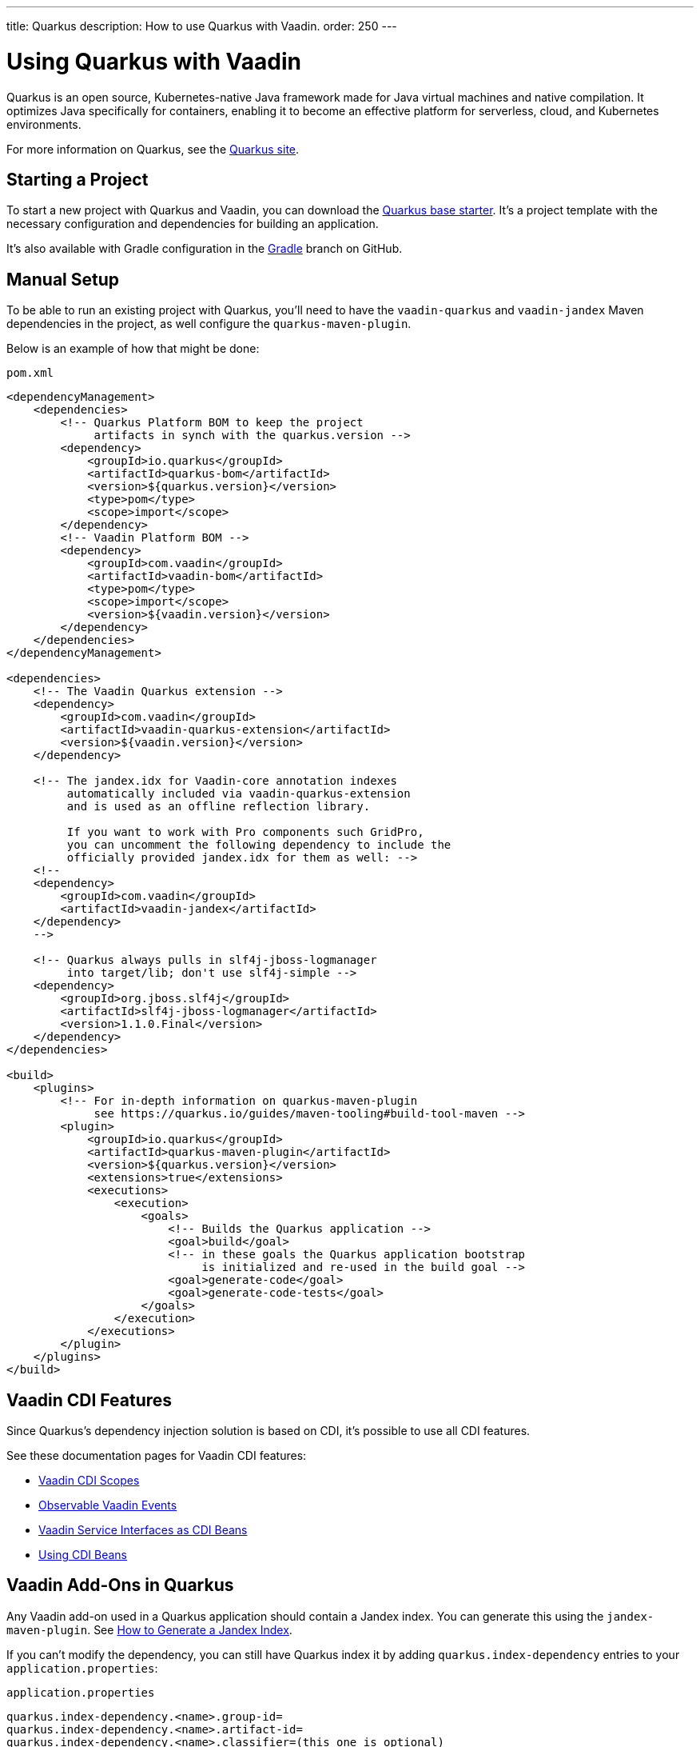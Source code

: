 ---
title: Quarkus
description: How to use Quarkus with Vaadin.
order: 250
---


[[quarkus.basic]]
= Using Quarkus with Vaadin

Quarkus is an open source, Kubernetes-native Java framework made for Java virtual machines and native compilation. It optimizes Java specifically for containers, enabling it to become an effective platform for serverless, cloud, and Kubernetes environments.

For more information on Quarkus, see the https://quarkus.io[Quarkus site].


== Starting a Project

To start a new project with Quarkus and Vaadin, you can download the https://github.com/vaadin/base-starter-flow-quarkus/[Quarkus base starter]. It's a project template with the necessary configuration and dependencies for building an application.

It's also available with Gradle configuration in the https://github.com/vaadin/base-starter-flow-quarkus/tree/gradle[Gradle] branch on GitHub.


[[quarkus.setup]]
== Manual Setup

To be able to run an existing project with Quarkus, you'll need to have the `vaadin-quarkus` and `vaadin-jandex` Maven dependencies in the project, as well configure the `quarkus-maven-plugin`.

Below is an example of how that might be done:

.`pom.xml`
[source,xml]
----
<dependencyManagement>
    <dependencies>
        <!-- Quarkus Platform BOM to keep the project
             artifacts in synch with the quarkus.version -->
        <dependency>
            <groupId>io.quarkus</groupId>
            <artifactId>quarkus-bom</artifactId>
            <version>${quarkus.version}</version>
            <type>pom</type>
            <scope>import</scope>
        </dependency>
        <!-- Vaadin Platform BOM -->
        <dependency>
            <groupId>com.vaadin</groupId>
            <artifactId>vaadin-bom</artifactId>
            <type>pom</type>
            <scope>import</scope>
            <version>${vaadin.version}</version>
        </dependency>
    </dependencies>
</dependencyManagement>

<dependencies>
    <!-- The Vaadin Quarkus extension -->
    <dependency>
        <groupId>com.vaadin</groupId>
        <artifactId>vaadin-quarkus-extension</artifactId>
        <version>${vaadin.version}</version>
    </dependency>

    <!-- The jandex.idx for Vaadin-core annotation indexes
         automatically included via vaadin-quarkus-extension
         and is used as an offline reflection library.

         If you want to work with Pro components such GridPro,
         you can uncomment the following dependency to include the
         officially provided jandex.idx for them as well: -->
    <!--
    <dependency>
        <groupId>com.vaadin</groupId>
        <artifactId>vaadin-jandex</artifactId>
    </dependency>
    -->

    <!-- Quarkus always pulls in slf4j-jboss-logmanager
         into target/lib; don't use slf4j-simple -->
    <dependency>
        <groupId>org.jboss.slf4j</groupId>
        <artifactId>slf4j-jboss-logmanager</artifactId>
        <version>1.1.0.Final</version>
    </dependency>
</dependencies>

<build>
    <plugins>
        <!-- For in-depth information on quarkus-maven-plugin
             see https://quarkus.io/guides/maven-tooling#build-tool-maven -->
        <plugin>
            <groupId>io.quarkus</groupId>
            <artifactId>quarkus-maven-plugin</artifactId>
            <version>${quarkus.version}</version>
            <extensions>true</extensions>
            <executions>
                <execution>
                    <goals>
                        <!-- Builds the Quarkus application -->
                        <goal>build</goal>
                        <!-- in these goals the Quarkus application bootstrap
                             is initialized and re-used in the build goal -->
                        <goal>generate-code</goal>
                        <goal>generate-code-tests</goal>
                    </goals>
                </execution>
            </executions>
        </plugin>
    </plugins>
</build>
----


== Vaadin CDI Features

Since Quarkus’s dependency injection solution is based on CDI, it's possible to use all CDI features.

See these documentation pages for Vaadin CDI features:

- <<cdi/contexts#, Vaadin CDI Scopes>>
- <<cdi/events#, Observable Vaadin Events>>
- <<cdi/service-beans#, Vaadin Service Interfaces as CDI Beans>>
- <<cdi/instantiated-beans#, Using CDI Beans>>


[[quarkus.vaadin.addons]]
== Vaadin Add-Ons in Quarkus

Any Vaadin add-on used in a Quarkus application should contain a Jandex index. You can generate this using the `jandex-maven-plugin`. See https://quarkus.io/guides/cdi-reference#how-to-generate-a-jandex-index[How to Generate a Jandex Index].

If you can't modify the dependency, you can still have Quarkus index it by adding `quarkus.index-dependency` entries to your [filename]`application.properties`:

.[filename]`application.properties`
[source,properties]
----
quarkus.index-dependency.<name>.group-id=
quarkus.index-dependency.<name>.artifact-id=
quarkus.index-dependency.<name>.classifier=(this one is optional)
----

The `<name>` string here is used to link the `group-id`, `artifact-id` and `classifier` entries in one logical block. It should be the same for these three entries, and be any string literal.


== Development Mode

After doing the <<quarkus.setup>>, the Quarkus application can be started in development mode using the `quarkus:dev` goal in Maven.

[source,terminal]
----
mvn package quarkus:dev
----

The application is then available at http://localhost:8080/[+localhost:8080+] in the browser.


== Production Mode

The Quarkus base starter already includes the necessary Maven configuration to run the application in production mode. If you have a project not based on the starter, it'll need the configuration described in <<{articles}/production#enabling-the-production-mode, Deploying to Production>>.

When you're ready, run the following commands to start the application:

[source,terminal]
----
mvn package -Pproduction
java -jar target/quarkus-app/quarkus-run.jar
----


[[quarkus.vaadin.livereload]]
== Live Reload

Live reload functionality is supported for changes in either Java or front-end files.

When running in development mode (i.e., `quarkus:dev`), changes in Java or front-end files compile after saving and appear after the browser page is refreshed. For front-end changes, the browser page is automatically reloaded. However, for Java changes a manual refresh is required. Furthermore, Java hot reload may sometimes break frontend live reload. If this happens, the server needs to be restarted.


[[quarkus.vaadin.knownissues]]
== Known Issues

Quarkus Bill-of-Materials (BOM) may pin libraries to a version that conflicts with Vaadin, resulting in runtime or test failures during development because of changes in method signatures. 

For example, one common issue is a conflict with the Java Native Access (JNA) version. It may cause runtime errors such as `java.lang.NoClassDefFoundError: com/sun/jna/platform/unix/LibCAPI$size_t$ByReference` or `java.lang.NoSuchMethodError: 'void com.sun.jna.Memory.close()'`, depending on the platform that the application is running. 

This can be fixed by making sure that the Vaadin BOM in the dependency management section of the project's [filename]`pom.xml` file, is located immediately above the reference to Quarkus BOM.

[source,xml]
----
<dependencyManagement>
    <dependencies>
        <dependency>
            <groupId>com.vaadin</groupId>
            <artifactId>vaadin-bom</artifactId>
            <type>pom</type>
            <scope>import</scope>
            <version>${vaadin.version}</version>
        </dependency>
        <dependency>
            <groupId>io.quarkus</groupId>
            <artifactId>quarkus-bom</artifactId>
            <version>${quarkus.version}</version>
            <type>pom</type>
            <scope>import</scope>
        </dependency>
        ...
    </dependencies>
</dependencyManagement>
----

[discussion-id]`45A37C7E-2C03-44CA-B59E-C756F05CE3D2`

++++
<style>
[class^=PageHeader-module-descriptionContainer] {display: none;}
</style>
++++